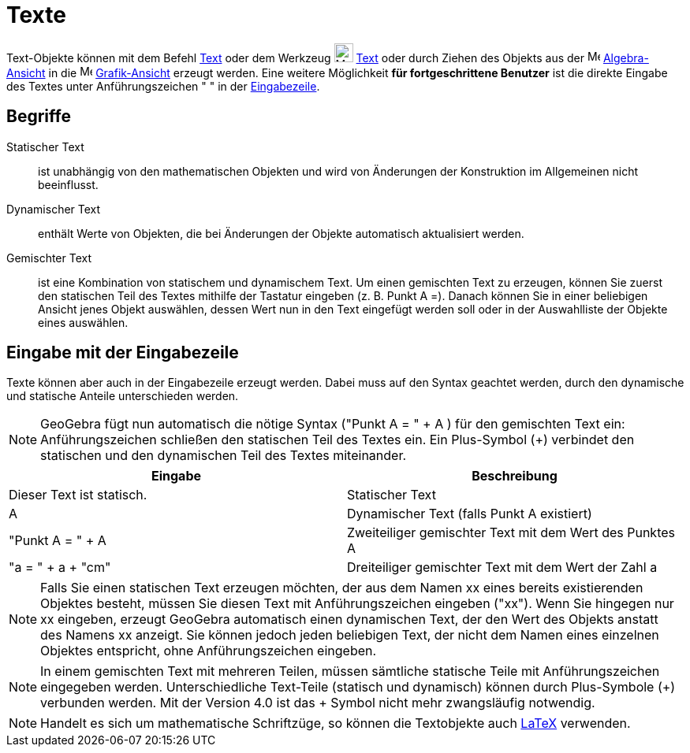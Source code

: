 = Texte
:page-en: Texts
ifdef::env-github[:imagesdir: /de/modules/ROOT/assets/images]

Text-Objekte können mit dem Befehl xref:/commands/Text.adoc[Text] oder dem Werkzeug image:24px-Mode_text.svg.png[Mode
text.svg,width=24,height=24] xref:/tools/Text.adoc[Text] oder durch Ziehen des Objekts aus der
image:16px-Menu_view_algebra.svg.png[Menu view algebra.svg,width=16,height=16]
xref:/Algebra_Ansicht.adoc[Algebra-Ansicht] in die image:16px-Menu_view_graphics.svg.png[Menu view
graphics.svg,width=16,height=16] xref:/Grafik_Ansicht.adoc[Grafik-Ansicht] erzeugt werden. Eine weitere Möglichkeit *für
fortgeschrittene Benutzer* ist die direkte Eingabe des Textes unter Anführungszeichen " " in der
xref:/Eingabezeile.adoc[Eingabezeile].

== Begriffe

Statischer Text::
  ist unabhängig von den mathematischen Objekten und wird von Änderungen der Konstruktion im Allgemeinen nicht
  beeinflusst.

Dynamischer Text::
  enthält Werte von Objekten, die bei Änderungen der Objekte automatisch aktualisiert werden.

Gemischter Text::
  ist eine Kombination von statischem und dynamischem Text.
  Um einen gemischten Text zu erzeugen, können Sie zuerst den statischen Teil des Textes mithilfe der Tastatur eingeben
  (z. B. Punkt A =). Danach können Sie in einer beliebigen Ansicht jenes Objekt auswählen, dessen Wert nun in den Text
  eingefügt werden soll oder in der Auswahlliste der Objekte eines auswählen.

== Eingabe mit der Eingabezeile

Texte können aber auch in der Eingabezeile erzeugt werden. Dabei muss auf den Syntax geachtet werden, durch den
dynamische und statische Anteile unterschieden werden.

[NOTE]
====

GeoGebra fügt nun automatisch die nötige Syntax ("Punkt A = " + A ) für den gemischten Text ein: Anführungszeichen
schließen den statischen Teil des Textes ein. Ein Plus-Symbol (+) verbindet den statischen und den dynamischen Teil des
Textes miteinander.

====

[cols=",",options="header",]
|===
|Eingabe |Beschreibung
|Dieser Text ist statisch. |Statischer Text
|A |Dynamischer Text (falls Punkt A existiert)
|"Punkt A = " + A |Zweiteiliger gemischter Text mit dem Wert des Punktes A
|"a = " + a + "cm" |Dreiteiliger gemischter Text mit dem Wert der Zahl a
|===

[NOTE]
====

Falls Sie einen statischen Text erzeugen möchten, der aus dem Namen xx eines bereits existierenden Objektes besteht,
müssen Sie diesen Text mit Anführungszeichen eingeben ("xx"). Wenn Sie hingegen nur xx eingeben, erzeugt GeoGebra
automatisch einen dynamischen Text, der den Wert des Objekts anstatt des Namens xx anzeigt. Sie können jedoch jeden
beliebigen Text, der nicht dem Namen eines einzelnen Objektes entspricht, ohne Anführungszeichen eingeben.

====

[NOTE]
====

In einem gemischten Text mit mehreren Teilen, müssen sämtliche statische Teile mit Anführungszeichen eingegeben werden.
Unterschiedliche Text-Teile (statisch und dynamisch) können durch Plus-Symbole (+) verbunden werden. Mit der Version 4.0
ist das + Symbol nicht mehr zwangsläufig notwendig.

====

[NOTE]
====

Handelt es sich um mathematische Schriftzüge, so können die Textobjekte auch xref:/LaTeX.adoc[LaTeX] verwenden.

====
